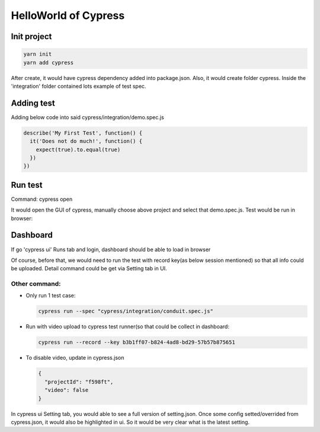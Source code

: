 HelloWorld of Cypress
===============================

Init project
-------------------

.. code-block:: bash
  
  yarn init
  yarn add cypress

After create, it would have cypress dependency added into package.json. Also, it would create folder cypress. Inside the 'integration' folder contained lots example of test spec.

Adding test
----------------

Adding below code into said cypress/integration/demo.spec.js

.. code-block:: javascript
  
  describe('My First Test', function() {
    it('Does not do much!', function() {
      expect(true).to.equal(true)
    })
  })

Run test
---------------

Command: cypress open

It would open the GUI of cypress, manually choose above project and select that demo.spec.js. Test would be run in browser:

.. image:: ../../../images/cypress_hello.png
  :width: 550px

Dashboard
---------------

If go 'cypress ui' Runs tab and login, dashboard should be able to load in browser

.. image:: ../../../images/dashboard.png
  :width: 550px

Of course, before that, we would need to run the test with record key(as below session mentioned) so that all info could be uploaded. Detail command could be get via Setting tab in UI.


Other command:
^^^^^^^^^^^^^^^^^^^

* Only run 1 test case: 

  .. code-block:: bash
    
    cypress run --spec "cypress/integration/conduit.spec.js"


* Run with video upload to cypress test runner(so that could be collect in dashboard: 

  .. code-block:: bash
    
    cypress run --record --key b3b1ff07-b824-4ad8-bd29-57b57b875651
    

* To disable video, update in cypress.json

  .. code-block:: json
    
    {
      "projectId": "f598ft",
      "video": false
    }


In cypress ui Setting tab, you would able to see a full version of setting.json. Once some config setted/overrided from cypress.json, it would also be highlighted in ui. So it would be very clear what is the latest setting.


.. index:: Cypress, Testing

